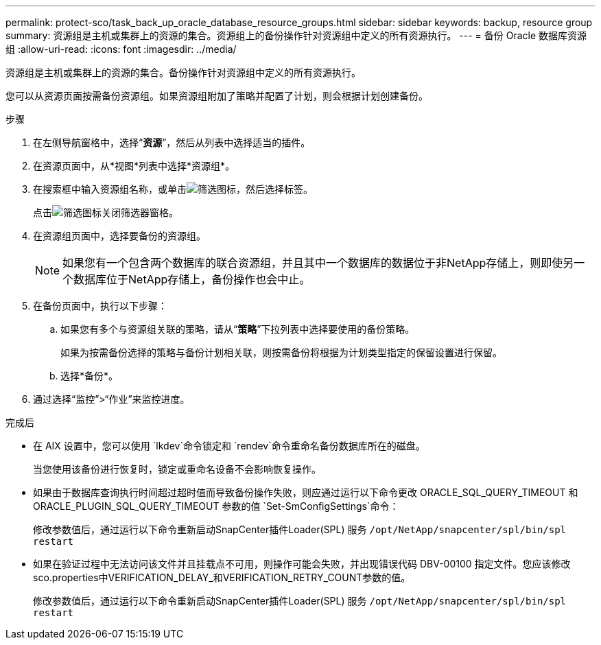 ---
permalink: protect-sco/task_back_up_oracle_database_resource_groups.html 
sidebar: sidebar 
keywords: backup, resource group 
summary: 资源组是主机或集群上的资源的集合。资源组上的备份操作针对资源组中定义的所有资源执行。 
---
= 备份 Oracle 数据库资源组
:allow-uri-read: 
:icons: font
:imagesdir: ../media/


[role="lead"]
资源组是主机或集群上的资源的集合。备份操作针对资源组中定义的所有资源执行。

您可以从资源页面按需备份资源组。如果资源组附加了策略并配置了计划，则会根据计划创建备份。

.步骤
. 在左侧导航窗格中，选择“*资源*”，然后从列表中选择适当的插件。
. 在资源页面中，从*视图*列表中选择*资源组*。
. 在搜索框中输入资源组名称，或单击image:../media/filter_icon.gif["筛选图标"]，然后选择标签。
+
点击image:../media/filter_icon.gif["筛选图标"]关闭筛选器窗格。

. 在资源组页面中，选择要备份的资源组。
+

NOTE: 如果您有一个包含两个数据库的联合资源组，并且其中一个数据库的数据位于非NetApp存储上，则即使另一个数据库位于NetApp存储上，备份操作也会中止。

. 在备份页面中，执行以下步骤：
+
.. 如果您有多个与资源组关联的策略，请从“*策略*”下拉列表中选择要使用的备份策略。
+
如果为按需备份选择的策略与备份计划相关联，则按需备份将根据为计划类型指定的保留设置进行保留。

.. 选择*备份*。


. 通过选择“监控”>“作业”来监控进度。


.完成后
* 在 AIX 设置中，您可以使用 `lkdev`命令锁定和 `rendev`命令重命名备份数据库所在的磁盘。
+
当您使用该备份进行恢复时，锁定或重命名设备不会影响恢复操作。

* 如果由于数据库查询执行时间超过超时值而导致备份操作失败，则应通过运行以下命令更改 ORACLE_SQL_QUERY_TIMEOUT 和 ORACLE_PLUGIN_SQL_QUERY_TIMEOUT 参数的值 `Set-SmConfigSettings`命令：
+
修改参数值后，通过运行以下命令重新启动SnapCenter插件Loader(SPL) 服务 `/opt/NetApp/snapcenter/spl/bin/spl restart`

* 如果在验证过程中无法访问该文件并且挂载点不可用，则操作可能会失败，并出现错误代码 DBV-00100 指定文件。您应该修改sco.properties中VERIFICATION_DELAY_和VERIFICATION_RETRY_COUNT参数的值。
+
修改参数值后，通过运行以下命令重新启动SnapCenter插件Loader(SPL) 服务 `/opt/NetApp/snapcenter/spl/bin/spl restart`



